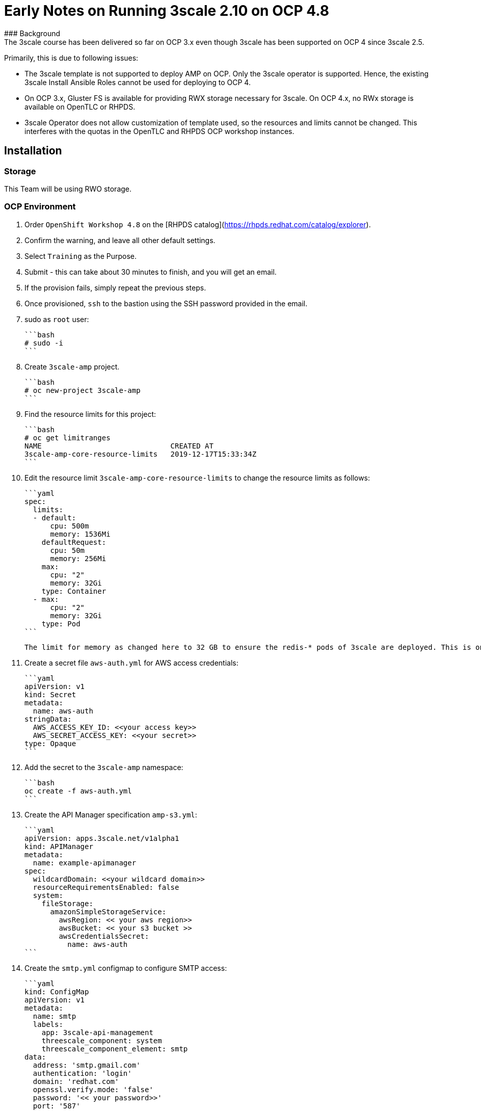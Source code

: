 # Early Notes on Running 3scale 2.10 on OCP 4.8
### Background
The 3scale course has been delivered so far on OCP 3.x even though 3scale has been supported on OCP 4 since 3scale 2.5.

Primarily, this is due to following issues:

- The 3scale template is not supported to deploy AMP on OCP. Only the 3scale operator is supported. Hence, the existing 3scale Install Ansible Roles cannot be used for deploying to OCP 4.
- On OCP 3.x, Gluster FS is available for providing RWX storage necessary for 3scale. On OCP 4.x, no RWx storage is available on OpenTLC or RHPDS.
- 3scale Operator does not allow customization of template used, so the resources and limits cannot be changed. This interferes with the quotas in the OpenTLC and RHPDS OCP workshop instances.

## Installation
### Storage
This Team will be using RWO storage.

### OCP Environment
1. Order `OpenShift Workshop 4.8` on the [RHPDS catalog](https://rhpds.redhat.com/catalog/explorer).
2. Confirm the warning, and leave all other default settings.
3. Select `Training` as the Purpose.
4. Submit - this can take about 30 minutes to finish, and you will get an email. 
5. If the provision fails, simply repeat the previous steps.
6. Once provisioned, `ssh` to the bastion using the SSH password provided in the email.
7. sudo as `root` user:

    ```bash
    # sudo -i
    ```

8. Create `3scale-amp` project.
    
    ```bash
    # oc new-project 3scale-amp
    ```
    
9. Find the resource limits for this project:

    ```bash
    # oc get limitranges
    NAME                              CREATED AT
    3scale-amp-core-resource-limits   2019-12-17T15:33:34Z
    ```
    
10. Edit the resource limit `3scale-amp-core-resource-limits` to change the resource limits as follows:
    
    ```yaml
    spec:
      limits:
      - default:
          cpu: 500m
          memory: 1536Mi
        defaultRequest:
          cpu: 50m
          memory: 256Mi
        max:
          cpu: "2"
          memory: 32Gi
        type: Container
      - max:
          cpu: "2"
          memory: 32Gi
        type: Pod
    ```

    The limit for memory as changed here to 32 GB to ensure the redis-* pods of 3scale are deployed. This is only the max limit and does not affect the requested resources.

11. Create a secret file `aws-auth.yml` for AWS access credentials:

    ```yaml
    apiVersion: v1
    kind: Secret
    metadata:
      name: aws-auth
    stringData:
      AWS_ACCESS_KEY_ID: <<your access key>>
      AWS_SECRET_ACCESS_KEY: <<your secret>>
    type: Opaque
    ```
    
12. Add the secret to the `3scale-amp` namespace:
    
    ```bash
    oc create -f aws-auth.yml
    ```
    
13. Create the API Manager specification `amp-s3.yml`:
    
    ```yaml
    apiVersion: apps.3scale.net/v1alpha1
    kind: APIManager
    metadata:
      name: example-apimanager
    spec:
      wildcardDomain: <<your wildcard domain>>
      resourceRequirementsEnabled: false
      system:
        fileStorage:
          amazonSimpleStorageService:
            awsRegion: << your aws region>>
            awsBucket: << your s3 bucket >>
            awsCredentialsSecret:
              name: aws-auth
    ```

14. Create the `smtp.yml` configmap to configure SMTP access:

    ```yaml
    kind: ConfigMap
    apiVersion: v1
    metadata:
      name: smtp
      labels:
        app: 3scale-api-management
        threescale_component: system
        threescale_component_element: smtp
    data:
      address: 'smtp.gmail.com'
      authentication: 'login'
      domain: 'redhat.com'
      openssl.verify.mode: 'false'
      password: '<< your password>>'
      port: '587'
      username: '<< your userid>>'
    ```

15. Add the configmap to `3scale-amp` namespace:

    ```
    oc create -f smtp.yml
    ```

16. From the OpenShift admin console, install the `3scale-community-operator` from Operator Hub to the `3scale-amp` namespace.
17. Choose `Version 2.10`
18. Once Operator is installed and ready, get back to the terminal and add the `APIManager`:

    ```
    oc create -f amp-s3.yml
    ```
19. Wait for 10 mins for all the 3scale pods to be ready.
20. Login to the Master URL and the `3scale-admin` tenant.
21. Verify that you can open the Developer Portal and the Content is loaded correctly.
22. Also verify the S3 bucket to check that the provider folder and the associated CMS content is created in the bucket.

## Next Steps
`TODO:` In the next section, we will explore creating the tenants using operator.

## Ansible
`TODO:` Use an ansible role to deploy `3scale-operator` and manage installation of AMP and tenants.

8500
